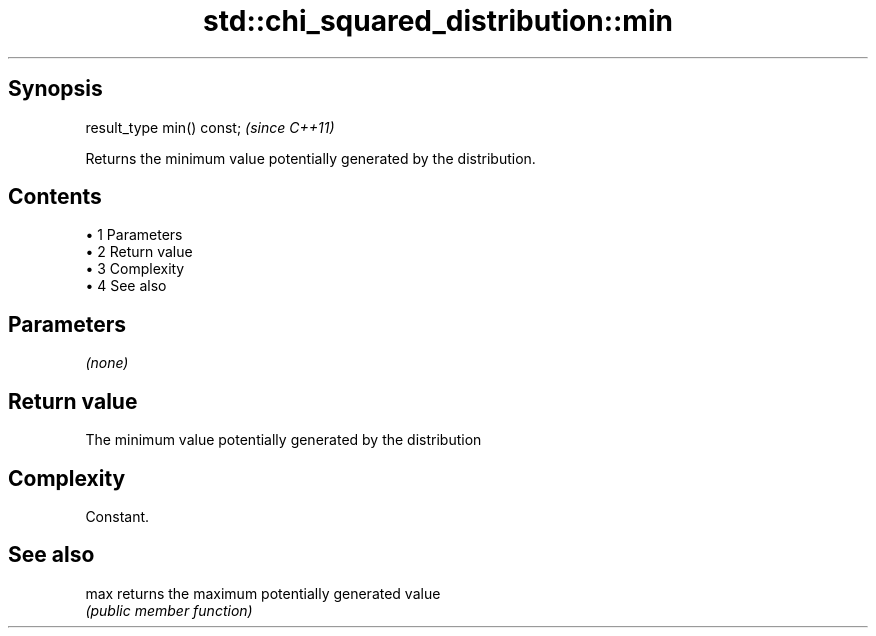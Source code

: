 .TH std::chi_squared_distribution::min 3 "Apr 19 2014" "1.0.0" "C++ Standard Libary"
.SH Synopsis
   result_type min() const;  \fI(since C++11)\fP

   Returns the minimum value potentially generated by the distribution.

.SH Contents

     • 1 Parameters
     • 2 Return value
     • 3 Complexity
     • 4 See also

.SH Parameters

   \fI(none)\fP

.SH Return value

   The minimum value potentially generated by the distribution

.SH Complexity

   Constant.

.SH See also

   max returns the maximum potentially generated value
       \fI(public member function)\fP
